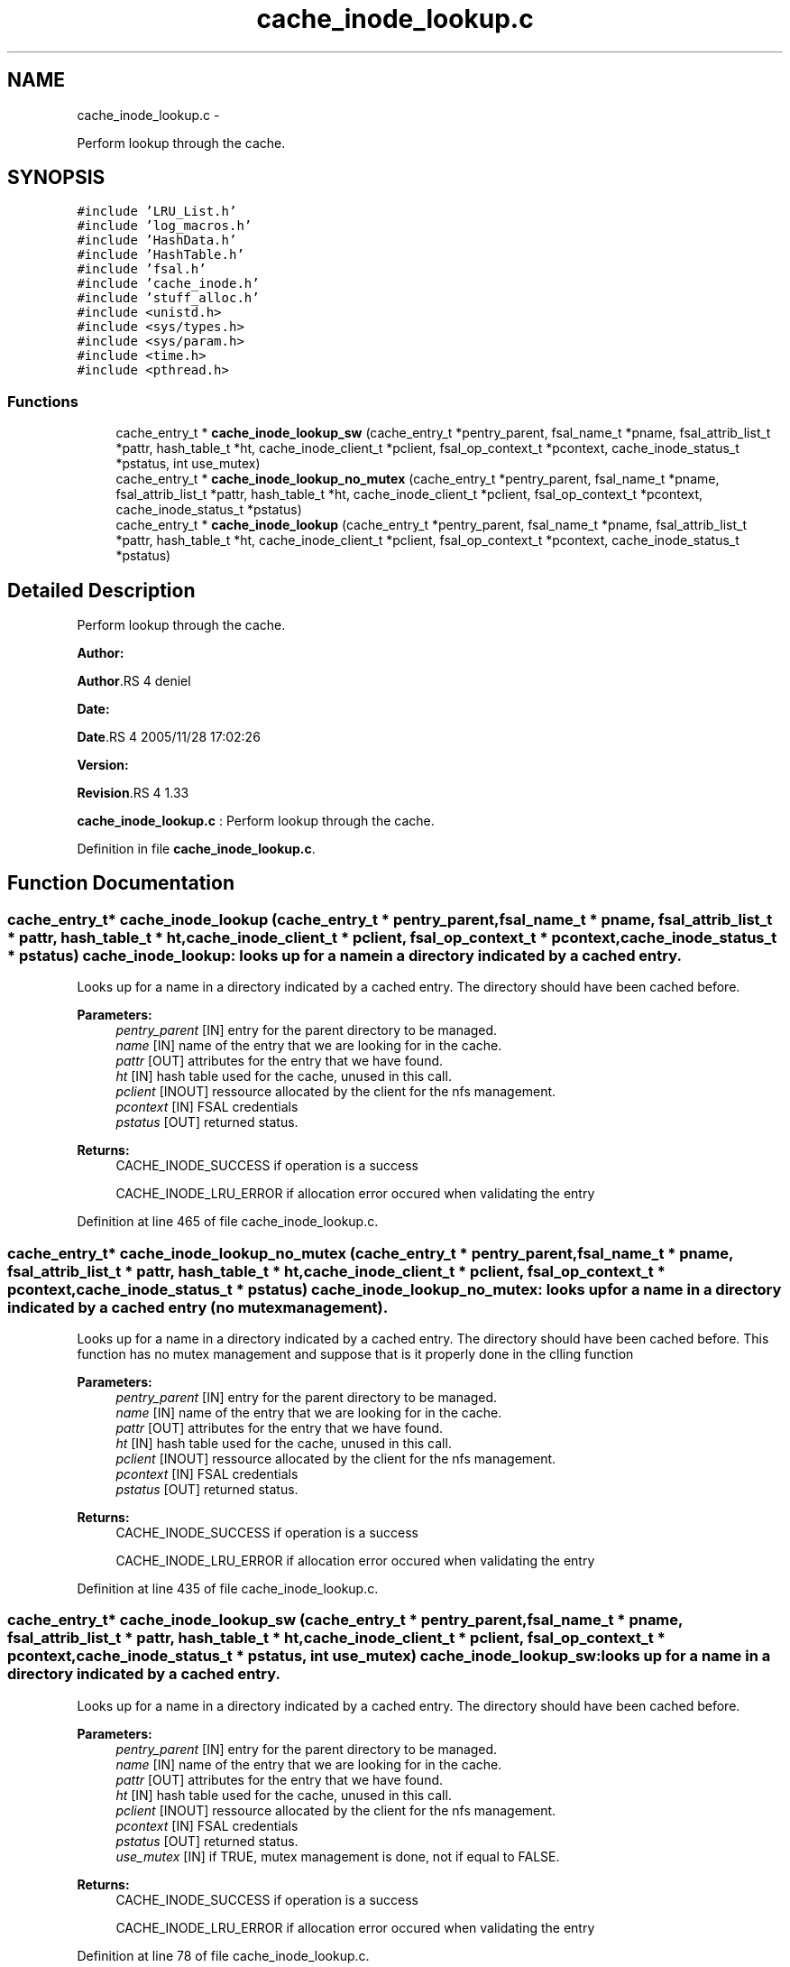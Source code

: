 .TH "cache_inode_lookup.c" 3 "15 Sep 2010" "Version 0.1" "Cache inode layer" \" -*- nroff -*-
.ad l
.nh
.SH NAME
cache_inode_lookup.c \- 
.PP
Perform lookup through the cache.  

.SH SYNOPSIS
.br
.PP
\fC#include 'LRU_List.h'\fP
.br
\fC#include 'log_macros.h'\fP
.br
\fC#include 'HashData.h'\fP
.br
\fC#include 'HashTable.h'\fP
.br
\fC#include 'fsal.h'\fP
.br
\fC#include 'cache_inode.h'\fP
.br
\fC#include 'stuff_alloc.h'\fP
.br
\fC#include <unistd.h>\fP
.br
\fC#include <sys/types.h>\fP
.br
\fC#include <sys/param.h>\fP
.br
\fC#include <time.h>\fP
.br
\fC#include <pthread.h>\fP
.br

.SS "Functions"

.in +1c
.ti -1c
.RI "cache_entry_t * \fBcache_inode_lookup_sw\fP (cache_entry_t *pentry_parent, fsal_name_t *pname, fsal_attrib_list_t *pattr, hash_table_t *ht, cache_inode_client_t *pclient, fsal_op_context_t *pcontext, cache_inode_status_t *pstatus, int use_mutex)"
.br
.ti -1c
.RI "cache_entry_t * \fBcache_inode_lookup_no_mutex\fP (cache_entry_t *pentry_parent, fsal_name_t *pname, fsal_attrib_list_t *pattr, hash_table_t *ht, cache_inode_client_t *pclient, fsal_op_context_t *pcontext, cache_inode_status_t *pstatus)"
.br
.ti -1c
.RI "cache_entry_t * \fBcache_inode_lookup\fP (cache_entry_t *pentry_parent, fsal_name_t *pname, fsal_attrib_list_t *pattr, hash_table_t *ht, cache_inode_client_t *pclient, fsal_op_context_t *pcontext, cache_inode_status_t *pstatus)"
.br
.in -1c
.SH "Detailed Description"
.PP 
Perform lookup through the cache. 

\fBAuthor:\fP
.RS 4
.RE
.PP
\fBAuthor\fP.RS 4
deniel 
.RE
.PP
\fBDate:\fP
.RS 4
.RE
.PP
\fBDate\fP.RS 4
2005/11/28 17:02:26 
.RE
.PP
\fBVersion:\fP
.RS 4
.RE
.PP
\fBRevision\fP.RS 4
1.33 
.RE
.PP
\fBcache_inode_lookup.c\fP : Perform lookup through the cache. 
.PP
Definition in file \fBcache_inode_lookup.c\fP.
.SH "Function Documentation"
.PP 
.SS "cache_entry_t* cache_inode_lookup (cache_entry_t * pentry_parent, fsal_name_t * pname, fsal_attrib_list_t * pattr, hash_table_t * ht, cache_inode_client_t * pclient, fsal_op_context_t * pcontext, cache_inode_status_t * pstatus)"cache_inode_lookup: looks up for a name in a directory indicated by a cached entry.
.PP
Looks up for a name in a directory indicated by a cached entry. The directory should have been cached before.
.PP
\fBParameters:\fP
.RS 4
\fIpentry_parent\fP [IN] entry for the parent directory to be managed. 
.br
\fIname\fP [IN] name of the entry that we are looking for in the cache. 
.br
\fIpattr\fP [OUT] attributes for the entry that we have found. 
.br
\fIht\fP [IN] hash table used for the cache, unused in this call. 
.br
\fIpclient\fP [INOUT] ressource allocated by the client for the nfs management. 
.br
\fIpcontext\fP [IN] FSAL credentials 
.br
\fIpstatus\fP [OUT] returned status.
.RE
.PP
\fBReturns:\fP
.RS 4
CACHE_INODE_SUCCESS if operation is a success 
.br
 
.PP
CACHE_INODE_LRU_ERROR if allocation error occured when validating the entry 
.RE
.PP

.PP
Definition at line 465 of file cache_inode_lookup.c.
.SS "cache_entry_t* cache_inode_lookup_no_mutex (cache_entry_t * pentry_parent, fsal_name_t * pname, fsal_attrib_list_t * pattr, hash_table_t * ht, cache_inode_client_t * pclient, fsal_op_context_t * pcontext, cache_inode_status_t * pstatus)"cache_inode_lookup_no_mutex: looks up for a name in a directory indicated by a cached entry (no mutex management).
.PP
Looks up for a name in a directory indicated by a cached entry. The directory should have been cached before. This function has no mutex management and suppose that is it properly done in the clling function
.PP
\fBParameters:\fP
.RS 4
\fIpentry_parent\fP [IN] entry for the parent directory to be managed. 
.br
\fIname\fP [IN] name of the entry that we are looking for in the cache. 
.br
\fIpattr\fP [OUT] attributes for the entry that we have found. 
.br
\fIht\fP [IN] hash table used for the cache, unused in this call. 
.br
\fIpclient\fP [INOUT] ressource allocated by the client for the nfs management. 
.br
\fIpcontext\fP [IN] FSAL credentials 
.br
\fIpstatus\fP [OUT] returned status.
.RE
.PP
\fBReturns:\fP
.RS 4
CACHE_INODE_SUCCESS if operation is a success 
.br
 
.PP
CACHE_INODE_LRU_ERROR if allocation error occured when validating the entry 
.RE
.PP

.PP
Definition at line 435 of file cache_inode_lookup.c.
.SS "cache_entry_t* cache_inode_lookup_sw (cache_entry_t * pentry_parent, fsal_name_t * pname, fsal_attrib_list_t * pattr, hash_table_t * ht, cache_inode_client_t * pclient, fsal_op_context_t * pcontext, cache_inode_status_t * pstatus, int use_mutex)"cache_inode_lookup_sw: looks up for a name in a directory indicated by a cached entry.
.PP
Looks up for a name in a directory indicated by a cached entry. The directory should have been cached before.
.PP
\fBParameters:\fP
.RS 4
\fIpentry_parent\fP [IN] entry for the parent directory to be managed. 
.br
\fIname\fP [IN] name of the entry that we are looking for in the cache. 
.br
\fIpattr\fP [OUT] attributes for the entry that we have found. 
.br
\fIht\fP [IN] hash table used for the cache, unused in this call. 
.br
\fIpclient\fP [INOUT] ressource allocated by the client for the nfs management. 
.br
\fIpcontext\fP [IN] FSAL credentials 
.br
\fIpstatus\fP [OUT] returned status. 
.br
\fIuse_mutex\fP [IN] if TRUE, mutex management is done, not if equal to FALSE.
.RE
.PP
\fBReturns:\fP
.RS 4
CACHE_INODE_SUCCESS if operation is a success 
.br
 
.PP
CACHE_INODE_LRU_ERROR if allocation error occured when validating the entry 
.RE
.PP

.PP
Definition at line 78 of file cache_inode_lookup.c.
.SH "Author"
.PP 
Generated automatically by Doxygen for Cache inode layer from the source code.
